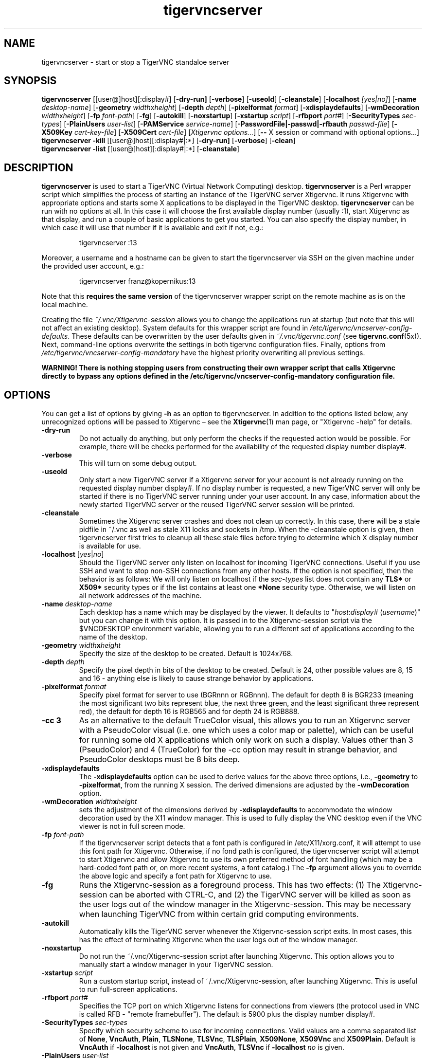 '\" t
.\" ** The above line should force tbl to be a preprocessor **
.\" Man page for tigervncserver
.\"
.\" Copyright (C) 2016 - 2021 Joachim.Falk@gmx.de
.\" Copyright (C) Tristan Richardson RealVNC Ltd. and others.
.\"
.\" You may distribute under the terms of the GNU General Public
.\" License as specified in the file COPYING that comes with the
.\" Debian GNU/Linux distribution.
.\"
.TH tigervncserver 1 "Jan 13th, 2021" "TigerVNC 1.11.0" "Virtual Network Computing"
.SH NAME
tigervncserver \- start or stop a TigerVNC standaloe server
.SH SYNOPSIS
.
.B tigervncserver
.RI [[user@]host][:display#]
.RB [ \-dry-run]
.RB [ \-verbose ]
.RB [ \-useold ]
.RB [ \-cleanstale ]
.RB [ \-localhost
.IR [yes|no] ]
.RB [ \-name
.IR desktop-name ]
.RB [ \-geometry
.IR width x height ]
.RB [ \-depth
.IR depth ]
.RB [ \-pixelformat
.IR format ]
.RB [ \-xdisplaydefaults ]
.RB [ \-wmDecoration
.IR width x height ]
.RB [ \-fp
.IR font-path ]
.RB [ \-fg ]
.RB [ \-autokill ]
.RB [ \-noxstartup ]
.RB [ \-xstartup
.IR script ]
.RB [ \-rfbport
.IR port# ]
.RB [ \-SecurityTypes
.IR sec-types ]
.RB [ \-PlainUsers
.IR user-list ]
.RB [ \-PAMService
.IR service-name ]
.RB [ \-PasswordFile|\-passwd|\-rfbauth
.IR passwd-file ]
.RB [ \-X509Key
.IR cert-key-file ]
.RB [ \-X509Cert
.IR cert-file ]
.RI [ "Xtigervnc options..." ]
.RB [ --
.RI "X session or command with optional options..." \fP]
.
.br
.B tigervncserver \-kill
.RI [[user@]host][:display#|:*]
.RB [ \-dry-run]
.RB [ \-verbose ]
.RB [ \-clean ]
.
.br
.B tigervncserver \-list
.RI [[user@]host][:display#|:*]
.RB [ \-cleanstale ]
.
.SH DESCRIPTION
.B tigervncserver\fP is used to start a TigerVNC (Virtual Network Computing) desktop.
.B tigervncserver\fP is a Perl wrapper script which simplifies the process of starting an instance of the TigerVNC server Xtigervnc.
It runs Xtigervnc with appropriate options and starts some X applications to be displayed in the TigerVNC desktop.
.
.B tigervncserver\fP can be run with no options at all.
In this case it will choose the first available display number (usually :1), start Xtigervnc as that display, and run a couple of basic applications to get you started.
You can also specify the display number, in which case it will use that number if it is available and exit if not, e.g.:

.RS
tigervncserver :13
.RE

Moreover, a username and a hostname can be given to start the tigervncserver via SSH on the given machine under the provided user account, e.g.:

.RS
tigervncserver franz@kopernikus:13
.RE

Note that this \fBrequires the same version\fP of the tigervncserver wrapper script on the remote machine as is on the local machine.

Creating the file \fI~/.vnc/Xtigervnc-session\fP allows you to change the applications run at startup (but note that this will not affect an existing desktop).
.
System defaults for this wrapper script are found in \fI/etc/tigervnc/vncserver-config-defaults\fP.
These defaults can be overwritten by the user defaults given in \fI~/.vnc/tigervnc.conf\fP (see
.BR tigervnc.conf (5x)).
Next, command-line options overwrite the settings in both tigervnc configuration files.
.
Finally, options from \fI/etc/tigervnc/vncserver-config-mandatory\fP have the highest priority overwriting all previous settings.

\fBWARNING! There is nothing stopping users from constructing their own wrapper
script that calls Xtigervnc directly to bypass any options defined in the
/etc/tigervnc/vncserver-config-mandatory configuration file.\fP
.SH OPTIONS
You can get a list of options by giving \fB\-h\fP as an option to tigervncserver.
In addition to the options listed below, any unrecognized options will be passed to Xtigervnc \(en see the
.BR Xtigervnc (1)
man page, or "Xtigervnc \-help" for details.
.
.TP
.B \-dry-run
Do not actually do anything, but only perform the checks if the requested action would be possible.
For example, there will be checks performed for the availability of the requested display number display#.
.
.TP
.B \-verbose
This will turn on some debug output.
.
.TP
.B \-useold
Only start a new TigerVNC server if a Xtigervnc server for your account is not already running on the requested display number display#.
If no display number is requested, a new TigerVNC server will only be started if there is no TigerVNC server running under your user account.
In any case, information about the newly started TigerVNC server or the reused TigerVNC server session will be printed.
.
.TP
.B \-cleanstale
Sometimes the Xtigervnc server crashes and does not clean up correctly.
In this case, there will be a stale pidfile in ~/.vnc as well as stale X11 locks and sockets in /tmp.
When the \-cleanstale option is given, then tigervncserver first tries to cleanup all these stale files before trying to determine which X display number is available for use.
.
.TP
.B -localhost\fP [\fIyes\fP|\fIno\fP]
Should the TigerVNC server only listen on localhost for incoming TigerVNC connections.
Useful if you use SSH and want to stop non-SSH connections from any other hosts.
If the option is not specified, then the behavior is as follows:
We will only listen on localhost if the \fI sec-types\fP list does not contain any\fB TLS*\fP or\fB X509*\fP security types or if the list contains at least one\fP *None\fP security type.
Otherwise, we will listen on all network addresses of the machine.
.
.TP
.B \-name \fIdesktop-name\fP
Each desktop has a name which may be displayed by the viewer. It defaults to
"\fIhost\fP:\fIdisplay#\fP (\fIusername\fP)" but you can change it with this
option. It is passed in to the Xtigervnc-session script via the $VNCDESKTOP environment
variable, allowing you to run a different set of applications according to the
name of the desktop.
.
.TP
.B \-geometry \fIwidth\fPx\fIheight\fP
Specify the size of the desktop to be created. Default is 1024x768.
.
.TP
.B \-depth \fIdepth\fP
Specify the pixel depth in bits of the desktop to be created. Default is 24,
other possible values are 8, 15 and 16 - anything else is likely to cause
strange behavior by applications.
.
.TP
.B \-pixelformat \fIformat\fP
Specify pixel format for server to use (BGRnnn or RGBnnn).  The default for
depth 8 is BGR233 (meaning the most significant two bits represent blue, the
next three green, and the least significant three represent red), the default
for depth 16 is RGB565 and for depth 24 is RGB888.
.
.TP
.B \-cc 3
As an alternative to the default TrueColor visual, this allows you to run an
Xtigervnc server with a PseudoColor visual (i.e. one which uses a color map or
palette), which can be useful for running some old X applications which only
work on such a display.  Values other than 3 (PseudoColor) and 4 (TrueColor)
for the \-cc option may result in strange behavior, and PseudoColor desktops
must be 8 bits deep.
.
.TP
.B \-xdisplaydefaults
The\fB \-xdisplaydefaults\fP option can be used to derive values for the above three options, i.e., \fB -geometry\fP to\fB \-pixelformat\fP, from the running X session.
The derived dimensions are adjusted by the \fB \-wmDecoration\fP option.
.
.TP
.B \-wmDecoration \fIwidth\fPx\fIheight\fP
sets the adjustment of the dimensions derived by \fB \-xdisplaydefaults\fP to accommodate the window decoration used by the X11 window manager.
This is used to fully display the VNC desktop even if the VNC viewer is not in full screen mode.
.
.TP
.B \-fp \fIfont-path\fP
If the tigervncserver script detects that a font path is configured in
/etc/X11/xorg.conf, it will attempt to use this font path for Xtigervnc.  Otherwise,
if no fond path is configured, the tigervncserver script will attempt to start Xtigervnc
and allow Xtigervnc to use its own preferred method of font handling (which may be a
hard-coded font path or, on more recent systems, a font catalog.)
.
The
.B \-fp
argument allows you to override the above logic and specify a font
path for Xtigervnc to use.
.
.TP
.B \-fg
Runs the Xtigervnc-session as a foreground process. This has two effects: (1) The
Xtigervnc-session can be aborted with CTRL-C, and (2) the TigerVNC server will be
killed as soon as the user logs out of the window manager in the Xtigervnc-session.
This may be necessary when launching TigerVNC from within certain grid
computing environments.
.
.TP
.B \-autokill
Automatically kills the TigerVNC server whenever the Xtigervnc-session script exits.
In most cases, this has the effect of terminating Xtigervnc when the user logs
out of the window manager.
.
.TP
.B \-noxstartup
Do not run the ~/.vnc/Xtigervnc-session script after launching Xtigervnc.
This option allows you to manually start a window manager in your TigerVNC session.
.
.TP
.B \-xstartup \fIscript\fP
Run a custom startup script, instead of ~/.vnc/Xtigervnc-session, after launching Xtigervnc.
This is useful to run full-screen applications.
.
.TP
.B \-rfbport \fIport#\fP
Specifies the TCP port on which Xtigervnc listens for connections from viewers (the protocol used in VNC is called RFB - "remote framebuffer").
The default is 5900 plus the display number display#.
.
.TP
.B \-SecurityTypes \fIsec-types\fP
Specify which security scheme to use for incoming connections.
Valid values are a comma separated list of \fBNone\fP, \fBVncAuth\fP, \fBPlain\fP, \fBTLSNone\fP, \fBTLSVnc\fP, \fBTLSPlain\fP, \fBX509None\fP, \fBX509Vnc\fP and \fBX509Plain\fP.
Default is \fBVncAuth\fP if \fB\-localhost\fP is not given and \fBVncAuth\fP,\fB TLSVnc\fP if\fB \-localhost\fP\fI no\fP is given.
.
.TP
.B \-PlainUsers \fIuser-list\fP
A comma separated list of user names that are allowed to authenticate via any of the\fB *Plain\fP security types (Plain, TLSPlain, etc.).
Specify \fB*\fP to allow any user to authenticate using this security type.
Default is to only allow the user that has started the tigervncserver wrapper script.
.
.TP
.B \-PAMService \fIservice-name\fP
PAM service name to use when authenticating users using any of the\fB *Plain\fP security types.
Default is\fB vnc\fP if /etc/pam.d/vnc is present and\fB tigervnc\fP otherwise.
The tigervnc-common-server package ships the /etc/pam.d/tigervnc PAM service configuration for use by tigervncserver.
.
.TP
.B \-PasswordFile \fIpasswd-file\fP | \-passwd \fIpasswd-file\fP | \-rfbauth \fIpasswd-file\fP
Specifies the file containing the password used to authenticate viewers for the security types VncAuth, TLSVnc, and X509Vnc.
The \fIpasswd-file\fP is accessed each time a connection comes in, so it can be changed on the fly via \fBtigervncpasswd\fP(1).
The default password file is ~/.vnc/passwd.
.
.TP
.B \-X509Cert\fP \fIcert-path\fP and\fB \-X509Key\fP \fIkey-path\fP
Path to a X509 certificate in PEM format to be used for all X509 based security types (X509None, X509Vnc, etc.) as well as its private key also in PEM format.
If the certificate and its key are not provided via the\fB \-X509Cert\fP and\fB \-X509Key\fP command-line options or their corresponding configuration parameters in \fI/etc/tigervnc/vncserver-config-defaults\fP, \fI~/.vnc/tigervnc.conf\fP, or \fI/etc/tigervnc/vncserver-config-mandatory\fP, then the tigervncserver wrapper script auto generates a self signed certificate.
The auto generated self signed certificates are stored in the files ~/.vnc/\fIhost\fP-SrvCert.pem and ~/.vnc/\fIhost\fP-SrvKey.pem.
.
.TP
.B \-\- X session
This special option can be used to control which X session type will be started. This should match
one of the files in \fI/usr/share/xsessions\fP. For example, if there is a file called
\fIgnome.desktop\fP, then \fB\-\- gnome\fP would start this X session.
.
.TP
.B \-kill [[\fIuser\fP@]\fIhost\fP][:\fIdisplay#\fP|:*]
This kills a TigerVNC desktop previously started with tigervncserver.
It does this by killing the Xtigervnc process, whose process ID is stored in the file ~/.vnc/\fIhost\fP:\fIdisplay#\fP.pid.
This can be useful so you can write "tigervncserver \-kill $DISPLAY", e.g., at the end of your Xtigervnc-session file after a particular application exits.
If\fB :*\fP is given, then tigervncserver tries to kill all Xtigervnc processes with pidfiles in ~/.vnc on the local machine.
If no display number is given, then tigervncserver tries to kill the Xtigervnc processes of the user on the local machine if only one such process is running and has a pidfile in ~/.vnc.
If a\fI host\fP is specified, then tigervncserver will use SSH to kill a Xtigervnc process on the remote machine.
.
.TP
.B \-clean
If given with\fB \-kill\fP, then the logfile ~/.vnc/\fIhost\fP:\fIdisplay#\fP.log is also removed.
.
.TP
.B \-list [[\fIuser\fP@]\fIhost\fP][:\fIdisplay#\fP|:*]
This lists all running TigerVNC desktop previously started with tigervncserver.
If a\fI host\fP is specified, then tigervncserver will use SSH to list Xtigervnc desktops on the remote machine.
Stale entries are marked with (stale) in the output.
.
.SH FILES
Several TigerVNC-related files are found in the \fI~/.vnc\fP directory:
.TP
.I ~/.vnc/tigervnc.conf
The user configuration file for tigervncserver.
.TP
.I ~/.vnc/Xtigervnc-session
A shell script specifying X applications to be run when a TigerVNC desktop is started.
To be compatible with older versions of this wrapper script, we will also use the file \fI~/.vnc/xstartup\fP if it is present.
If it doesn't exist, the system default provided in \fI/etc/tigervnc/vncserver-config-defaults\fP is used.
A mandatory start script can also be given in \fI/etc/tigervnc/vncserver-config-mandatory\fP.
.TP
.I ~/.vnc/passwd
The TigerVNC password file for the security types VncAuth, TLSVnc, and X509Vnc.
.TP
.I ~/.vnc/<host>:<display#>.log
The log file for Xtigervnc and applications started in Xtigervnc-session.
.TP
.I ~/.vnc/<host>:<display#>.pid
Identifies the Xtigervnc process ID, used by the\fB \-kill\fP option.
.TP
.I ~/.vnc/<host>-SrvCert.pem\fP and \fI<host>-SrvKey.pem
The security types X509None, X509Vnc, and X509Plain need a certificate and the corresponding private key.
If these are not provided via the\fB \-X509Cert\fP and\fB \-X509Key\fP command-line options or their corresponding configuration parameters in \fI/etc/tigervnc/vncserver-config-defaults\fP, \fI~/.vnc/tigervnc.conf\fP, or \fI/etc/tigervnc/vncserver-config-mandatory\fP, then the tigervncserver wrapper script auto generates a self signed certificate for the\fB \-X509Cert\fP and\fB \-X509Key\fP options of the Xtigervnc server.
The auto generated self signed certificates are stored in the above given two files.
If the user wants their own certificate \(en instead of the on demand auto generated one \(en they can either specify it via the\fB \-X509Cert\fP and\fB \-X509Key\fP options to the tigervncserver wrapper script or replace the auto generated files ~/.vnc/\fIhost\fP-SrvCert.pem and ~/.vnc/\fIhost\fP-SrvKey.pem.
These files will not be overwritten once generated by the tigervncserver wrapper script.
.PP
Furthermore, there are global configuration files for tigervncserver in the \fI/etc/tigervnc\fP directory:
.TP
.I /etc/tigervnc/vncserver-config-defaults
The global configuration file specifying the defaults for tigervncserver.
.TP
.I /etc/tigervnc/vncserver-config-mandatory
If this file exists and defines options to be passed to Xtigervnc, they will
override any of the same options defined in a user's \fItigervnc.conf\fP file
or ones given on the command line of this wrapper script. This file offers a
mechanism to establish some basic form of system-wide policy.

\fBWARNING! There is nothing stopping users from constructing their own wrapper
script that calls Xtigervnc directly to bypass any options defined in the
/etc/tigervnc/vncserver-config-mandatory configuration file.\fP
.
.SH SEE ALSO
.BR tigervnc.conf (5x),
.BR tigervncconfig (1),
.BR tigervncpasswd (1),
.BR tigervncsession (8),
.BR x0tigervncserver (1),
.BR Xtigervnc (1),
.BR xtigervncviewer (1)
.br
http://www.tigervnc.org
.
.SH AUTHOR
Joachim Falk, Tristan Richardson, RealVNC Ltd., and others.
.
VNC was originally developed by the RealVNC team while at Olivetti
Research Ltd / AT&T Laboratories Cambridge.  TightVNC additions were
implemented by Constantin Kaplinsky. Many other people have since
participated in development, testing and support. This manual is part
of the TigerVNC Debian packaging project.

